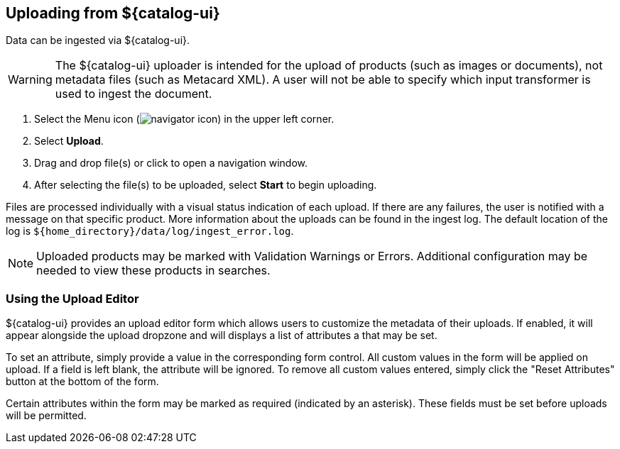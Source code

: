 :title: Uploading from ${catalog-ui}
:type: using
:status: published
:parent: Using ${catalog-ui}
:summary: Uploading from ${catalog-ui}
:order: 04

[[_ui_ingest]]
== {title}

Data can be ingested via ${catalog-ui}.

[WARNING]
====
The ${catalog-ui} uploader is intended for the upload of products (such as images or documents), not metadata files (such as Metacard XML). A user will not be able to specify which input transformer is used to ingest the document.
====

. Select the Menu icon (image:navigator-icon.png[]) in the upper left corner.
. Select *Upload*.
. Drag and drop file(s) or click to open a navigation window.
. After selecting the file(s) to be uploaded, select *Start* to begin uploading.

Files are processed individually with a visual status indication of each upload.
If there are any failures, the user is notified with a message on that specific product.
More information about the uploads can be found in the ingest log.
The default location of the log is `${home_directory}/data/log/ingest_error.log`.

[NOTE]
====
Uploaded products may be marked with Validation Warnings or Errors.
Additional configuration may be needed to view these products in searches.
====

=== Using the Upload Editor
${catalog-ui} provides an upload editor form which allows users to customize the metadata of their
uploads. If enabled, it will appear alongside the upload dropzone and will displays a list of
attributes a that may be set.

To set an attribute, simply provide a value in the corresponding form control. All custom values in
the form will be applied on upload. If a field is left blank, the attribute will be ignored. To
remove all custom values entered, simply click the "Reset Attributes" button at the bottom of the
form.

Certain attributes within the form may be marked as required (indicated by an asterisk). These
fields must be set before uploads will be permitted.
